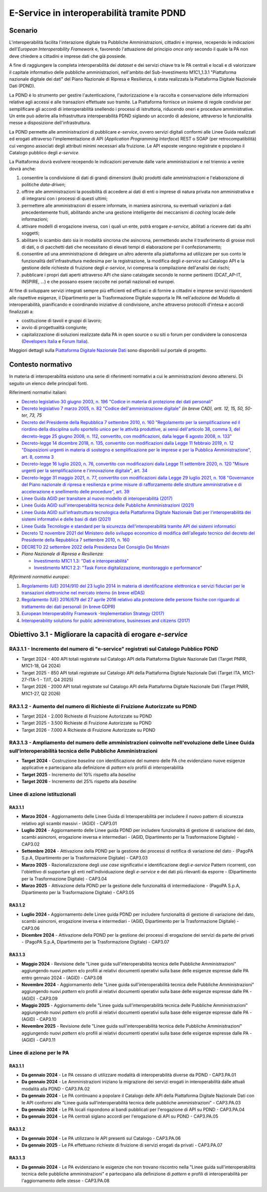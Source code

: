 E-Service in interoperabilità tramite PDND
==========================================

Scenario
--------

L'interoperabilità facilita l'interazione digitale tra Pubbliche
Amministrazioni, cittadini e imprese, recependo le indicazioni
dell'*European Interoperability Framework* e, favorendo l'attuazione
del principio *once only* secondo il quale la PA non deve chiedere a
cittadini e imprese dati che già possiede.

A fine di raggiungere la completa interoperabilità dei *dataset* e dei
servizi chiave tra le PA centrali e locali e di valorizzare il capitale
informativo delle pubbliche amministrazioni, nell'ambito del
Sub-Investimento M1C1_1.3.1 "Piattaforma nazionale digitale dei dati"
del Piano Nazionale di Ripresa e Resilienza, è stata realizzata la
Piattaforma Digitale Nazionale Dati (PDND).

La PDND è lo strumento per gestire l'autenticazione, l'autorizzazione e
la raccolta e conservazione delle informazioni relative agli accessi e
alle transazioni effettuate suo tramite. La Piattaforma fornisce un
insieme di regole condivise per semplificare gli accordi di
interoperabilità snellendo i processi di istruttoria, riducendo oneri e
procedure amministrative. Un ente può aderire alla Infrastruttura
interoperabilità PDND siglando un accordo di adesione, attraverso le
funzionalità messe a disposizione dell'infrastruttura.

La PDND permette alle amministrazioni di pubblicare *e-service*, ovvero
servizi digitali conformi alle Linee Guida realizzati ed erogati
attraverso l'implementazione di API (*Application Programming
Interface*) REST o SOAP (per retrocompatibilità) cui vengono associati
degli attributi minimi necessari alla fruizione. Le API esposte vengono
registrate e popolano il Catalogo pubblico degli *e-service*.

La Piattaforma dovrà evolvere recependo le indicazioni pervenute dalle
varie amministrazioni e nel triennio a venire dovrà anche:

1. consentire la condivisione di dati di grandi dimensioni (*bulk*)
   prodotti dalle amministrazioni e l'elaborazione di politiche
   *data-driven*;

2. offrire alle amministrazioni la possibilità di accedere ai dati di
   enti o imprese di natura privata non amministrativa e di integrarsi
   con i processi di questi ultimi;

3. permettere alle amministrazioni di essere informate, in maniera
   asincrona, su eventuali variazioni a dati precedentemente fruiti,
   abilitando anche una gestione intelligente dei meccanismi di
   *caching* locale delle informazioni;

4. attivare modelli di erogazione inversa, con i quali un ente, potrà
   erogare *e-service*, abilitati a ricevere dati da altri soggetti;

5. abilitare lo scambio dato sia in modalità sincrona che asincrona,
   permettendo anche il trasferimento di grosse moli di dati, o di
   pacchetti dati che necessitano di elevati tempi di elaborazione per
   il confezionamento;

6. consentire ad una amministrazione di delegare un altro aderente alla
   piattaforma ad utilizzare per suo conto le funzionalità
   dell'infrastruttura medesima per la registrazione, la modifica degli
   *e-service* sul Catalogo API e la gestione delle richieste di
   fruizione degli *e-service*, ivi compresa la compilazione
   dell'analisi dei rischi;

7. pubblicare i propri dati aperti attraverso API che siano catalogate
   secondo le norme pertinenti (DCAT_AP-IT, INSPIRE, …) e che possano
   essere raccolte nei portali nazionali ed europei.

Al fine di sviluppare servizi integrati sempre più efficienti ed
efficaci e di fornire a cittadini e imprese servizi rispondenti alle
rispettive esigenze, il Dipartimento per la Trasformazione Digitale
supporta le PA nell'adozione del Modello di interoperabilità,
pianificando e coordinando iniziative di condivisione, anche attraverso
protocolli d'intesa e accordi finalizzati a:

-  costituzione di tavoli e gruppi di lavoro;

-  avvio di progettualità congiunte;

-  capitalizzazione di soluzioni realizzate dalla PA in open source o su
   siti o forum per condividere la conoscenza (`Developers
   Italia <https://developers.italia.it/>`__ e
   `Forum Italia <https://forum.italia.it/>`__).

Maggiori dettagli sulla `Piattaforma Digitale Nazionale
Dati <https://www.interop.pagopa.it/>`__ sono disponibili sul portale di
progetto.

Contesto normativo
------------------

In materia di interoperabilità esistono una serie di riferimenti
normativi a cui le amministrazioni devono attenersi. Di seguito un
elenco delle principali fonti.

Riferimenti normativi italiani:

-  `Decreto legislativo 30 giugno 2003, n. 196 "Codice in materia di
   protezione dei dati
   personali" <https://www.normattiva.it/uri-res/N2Ls?urn:nir:stato:decreto.legislativo:2003-06-30;196!vig=>`__

-  `Decreto legislativo 7 marzo 2005, n. 82 "Codice dell'amministrazione
   digitale" <http://www.normattiva.it/uri-res/N2Ls?urn:nir:stato:decreto.legislativo:2005-03-07;82!vig=>`__
   *(in breve CAD), artt. 12, 15, 50, 50-ter, 73, 75*

-  `Decreto del Presidente della Repubblica 7 settembre 2010, n. 160
   "Regolamento per la semplificazione ed il riordino della disciplina
   sullo sportello unico per le attività produttive, ai sensi
   dell'articolo 38, comma 3, del decreto-legge 25 giugno 2008, n. 112,
   convertito, con modificazioni, dalla legge 6 agosto 2008, n.
   133" <https://www.normattiva.it/uri-res/N2Ls?urn:nir:stato:decreto.del.presidente.della.repubblica:2010-09-07;160!vig=>`__

-  `Decreto-legge 14 dicembre 2018, n. 135, convertito con modificazioni
   dalla Legge 11 febbraio 2019, n. 12 "Disposizioni urgenti in materia
   di sostegno e semplificazione per le imprese e per la Pubblica
   Amministrazione", art. 8, comma
   3 <https://www.normattiva.it/uri-res/N2Ls?urn:nir:stato:decreto.legge:2018-12-14;135!vig=>`__

-  `Decreto-legge 16 luglio 2020, n. 76, convertito con modificazioni
   dalla Legge 11 settembre 2020, n. 120 "Misure urgenti per la
   semplificazione e l'innovazione digitale", art.
   34 <https://www.normattiva.it/uri-res/N2Ls?urn:nir:stato:decreto.legge:2020-07-16;76>`__

-  `Decreto-legge 31 maggio 2021, n. 77, convertito con modificazioni
   dalla Legge 29 luglio 2021, n. 108 "Governance del Piano nazionale di
   ripresa e resilienza e prime misure di rafforzamento delle strutture
   amministrative e di accelerazione e snellimento delle procedure",
   art.
   39 <https://www.normattiva.it/uri-res/N2Ls?urn:nir:stato:decreto.legge:2021-05-31;77!vig=2021-06-01>`__

-  `Linee Guida AGID per transitare al nuovo modello di interoperabilità
   (2017) <https://www.agid.gov.it/sites/default/files/repository_files/upload_avvisi/linee_guida_passaggio_nuovo_modello_interoperabilita.pdf>`__

-  `Linee Guida AGID sull'interoperabilità tecnica delle Pubbliche
   Amministrazioni
   (2021) <https://www.agid.gov.it/sites/default/files/repository_files/linee_guida_interoperabilit_tecnica_pa.pdf>`__

-  `Linee Guida AGID sull'infrastruttura tecnologica della Piattaforma
   Digitale Nazionale Dati per l'interoperabilità dei sistemi
   informativi e delle basi di dati
   (2021) <https://www.agid.gov.it/sites/default/files/repository_files/lg_infrastruttura_interoperabilita_pdnd.pdf>`__

-  `Linee Guida Tecnologie e standard per la sicurezza
   dell'interoperabilità tramite API dei sistemi
   informatici <https://www.agid.gov.it/sites/default/files/repository_files/linee_guida_tecnologie_e_standard_sicurezza_interoperabilit_api_sistemi_informatici.pdf>`__

-  `Decreto 12 novembre 2021 del Ministero dello sviluppo economico di
   modifica dell'allegato tecnico del decreto del Presidente della
   Repubblica 7 settembre 2010, n.
   160 <https://www.gazzettaufficiale.it/eli/id/2021/12/03/21A07055/sg>`__

-  `DECRETO 22 settembre 2022 della Presidenza Del Consiglio Dei
   Ministri <https://www.gazzettaufficiale.it/eli/id/2022/11/22/22A06623/sg>`__

-  *Piano Nazionale di Ripresa e Resilienza:*

   -  `Investimento M1C1 1.3: "Dati e
      interoperabilità" <https://italiadomani.gov.it/it/Interventi/investimenti/dati-e-interoperabilita.html>`__

   -  `Investimento M1C1 2.2: "Task Force digitalizzazione, monitoraggio
      e
      performance" <https://italiadomani.gov.it/it/Interventi/investimenti/task-force-digitalizzazione-monitoraggio-e-performance.html>`__

*Riferimenti normativi europei:*

1. `Regolamento (UE) 2014/910 del 23 luglio 2014 in materia di
   identificazione elettronica e servizi fiduciari per le transazioni
   elettroniche nel mercato interno (in breve
   eIDAS) <https://eur-lex.europa.eu/legal-content/IT/TXT/?qid=1584088967049&uri=CELEX:32014R0910>`__

2. `Regolamento (UE) 2016/679 del 27 aprile 2016 relativo alla
   protezione delle persone fisiche con riguardo al trattamento dei dati
   personali (in breve
   GDPR) <https://eur-lex.europa.eu/legal-content/IT/TXT/?qid=1584088833794&uri=CELEX:32016R0679>`__

3. `European Interoperability Framework -Implementation Strategy
   (2017) <https://eur-lex.europa.eu/legal-content/IT/TXT/?qid=1584086617794&uri=CELEX:52017DC0134>`__

4. `Interoperability solutions for public administrations, businesses
   and citizens (2017) <https://ec.europa.eu/isa2/eif_en>`__

Obiettivo 3.1 - Migliorare la capacità di erogare *e-service*
-------------------------------------------------------------

RA3.1.1 - Incremento del numero di "e-service" registrati sul Catalogo Pubblico PDND
~~~~~~~~~~~~~~~~~~~~~~~~~~~~~~~~~~~~~~~~~~~~~~~~~~~~~~~~~~~~~~~~~~~~~~~~~~~~~~~~~~~~

-  Target 2024 - 400 API totali registrate sul Catalogo API della
   Piattaforma Digitale Nazionale Dati (Target PNRR, M1C1-18, Q4
   2024)

-  Target 2025 - 850 API totali registrate sul Catalogo API della
   Piattaforma Digitale Nazionale Dati (Target ITA, M1C1-27-ITA-1 -
   T/IT, Q4 2025)

-  Target 2026 - 2000 API totali registrate sul Catalogo API della
   Piattaforma Digitale Nazionale Dati (Target PNRR, M1C1-27, Q2
   2026)

RA3.1.2 - Aumento del numero di Richieste di Fruizione Autorizzate su PDND
~~~~~~~~~~~~~~~~~~~~~~~~~~~~~~~~~~~~~~~~~~~~~~~~~~~~~~~~~~~~~~~~~~~~~~~~~~

-  Target 2024 - 2.000 Richieste di Fruizione Autorizzate su PDND

-  Target 2025 - 3.500 Richieste di Fruizione Autorizzate su PDND

-  Target 2026 - 7.000 A Richieste di Fruizione Autorizzate su PDND

RA3.1.3 - Ampliamento del numero delle amministrazioni coinvolte nell'evoluzione delle Linee Guida sull'interoperabilità tecnica delle Pubbliche Amministrazioni 
~~~~~~~~~~~~~~~~~~~~~~~~~~~~~~~~~~~~~~~~~~~~~~~~~~~~~~~~~~~~~~~~~~~~~~~~~~~~~~~~~~~~~~~~~~~~~~~~~~~~~~~~~~~~~~~~~~~~~~~~~~~~~~~~~~~~~~~~~~~~~~~~~~~~~~~~~~~~~~~~~

-  **Target 2024** - Costruzione *baseline* con identificazione del
   numero delle PA che evidenziano nuove esigenze applicative e
   partecipano alla definizione di *pattern* e/o profili di
   interoperabilità

-  **Target 2025** - Incremento del 10% rispetto alla *baseline*

-  **Target 2026** - Incremento del 25% rispetto alla *baseline*

Linee di azione istituzionali
~~~~~~~~~~~~~~~~~~~~~~~~~~~~~

RA3.1.1
^^^^^^^

-  **Marzo 2024** - Aggiornamento delle Linee Guida di Interoperabilità
   per includere il nuovo pattern di sicurezza relativo agli scambi
   massivi - (AGID) - CAP3.01

-  **Luglio 2024** - Aggiornamento delle Linee guida PDND per includere
   funzionalità di gestione di variazione del dato, scambi asincroni,
   erogazione inversa e intermediari - (AGID, Dipartimento per la
   Trasformazione Digitale) - CAP3.02

-  **Settembre 2024** - Attivazione della PDND per la gestione dei
   processi di notifica di variazione del dato - (PagoPA S.p.A,
   Dipartimento per la Trasformazione Digitale) - CAP3.03

-  **Marzo 2025** - Razionalizzazione degli *use case* significativi e
   identificazione degli *e-service* Pattern ricorrenti, con l'obiettivo
   di supportare gli enti nell'individuazione degli *e-service* e dei
   dati più rilevanti da esporre - (Dipartimento per la Trasformazione
   Digitale) - CAP3.04

-  **Marzo 2025** - Attivazione della PDND per la gestione delle
   funzionalità di intermediazione - (PagoPA S.p.A, Dipartimento per la
   Trasformazione Digitale) - CAP3.05

RA3.1.2 
^^^^^^^^

-  **Luglio 2024 -** Aggiornamento delle Linee guida PDND per includere
   funzionalità di gestione di variazione del dato, scambi asincroni,
   erogazione inversa e intermediari - (AGID, Dipartimento per la
   Trasformazione Digitale) - CAP3.06

-  **Dicembre 2024** - Attivazione della PDND per la gestione dei
   processi di erogazione dei servizi da parte dei privati - (PagoPA
   S.p.A, Dipartimento per la Trasformazione Digitale) - CAP3.07

RA3.1.3 
^^^^^^^^

-  **Maggio 2024** - Revisione delle "Linee guida sull'interoperabilità
   tecnica delle Pubbliche Amministrazioni" aggiungendo nuovi *pattern*
   e/o profili ai relativi documenti operativi sulla base delle esigenze
   espresse dalle PA entro gennaio 2024 - (AGID) - CAP3.08

-  **Novembre 2024** - Aggiornamento delle "Linee guida
   sull'interoperabilità tecnica delle Pubbliche Amministrazioni"
   aggiungendo nuovi *pattern* e/o profili ai relativi documenti
   operativi sulla base delle esigenze espresse dalle PA - (AGID) -
   CAP3.09

-  **Maggio 2025** - Aggiornamento delle "Linee guida
   sull'interoperabilità tecnica delle Pubbliche Amministrazioni"
   aggiungendo nuovi *pattern* e/o profili ai relativi documenti
   operativi sulla base delle esigenze espresse dalle PA - (AGID) -
   CAP3.10

-  **Novembre 2025** - Revisione delle "Linee guida
   sull'interoperabilità tecnica delle Pubbliche Amministrazioni"
   aggiungendo nuovi *pattern* e/o profili ai relativi documenti
   operativi sulla base delle esigenze espresse dalle PA - (AGID) -
   CAP3.11

Linee di azione per le PA 
~~~~~~~~~~~~~~~~~~~~~~~~~~

RA3.1.1
^^^^^^^

-  **Da gennaio 2024** - Le PA cessano di utilizzare modalità di
   interoperabilità diverse da PDND - CAP3.PA.01

-  **Da gennaio 2024** - Le Amministrazioni iniziano la migrazione dei
   servizi erogati in interoperabilità dalle attuali modalità alla PDND
   - CAP3.PA.02

-  **Da gennaio 2024** - Le PA continuano a popolare il Catalogo delle
   API della Piattaforma Digitale Nazionale Dati con le API conformi
   alle "Linee guida sull'interoperabilità tecnica delle pubbliche
   amministrazioni" - CAP3.PA.03

-  **Da gennaio 2024** - Le PA locali rispondono ai bandi pubblicati per
   l'erogazione di API su PDND - CAP3.PA.04

-  **Da gennaio 2024** - Le PA centrali siglano accordi per l'erogazione
   di API su PDND - CAP3.PA.05

RA3.1.2 
^^^^^^^^

-  **Da gennaio 2024** - Le PA utilizzano le API presenti sul Catalogo -
   CAP3.PA.06

-  **Da gennaio 2025** - Le PA effettuano richieste di fruizione di
   servizi erogati da privati - CAP3.PA.07

RA3.1.3
^^^^^^^

-  **Da gennaio 2024** - Le PA evidenziano le esigenze che non trovano
   riscontro nella "Linee guida sull'interoperabilità tecnica delle
   pubbliche amministrazioni" e partecipano alla definizione di
   *pattern* e profili di interoperabilità per l'aggiornamento delle
   stesse - CAP3.PA.08
